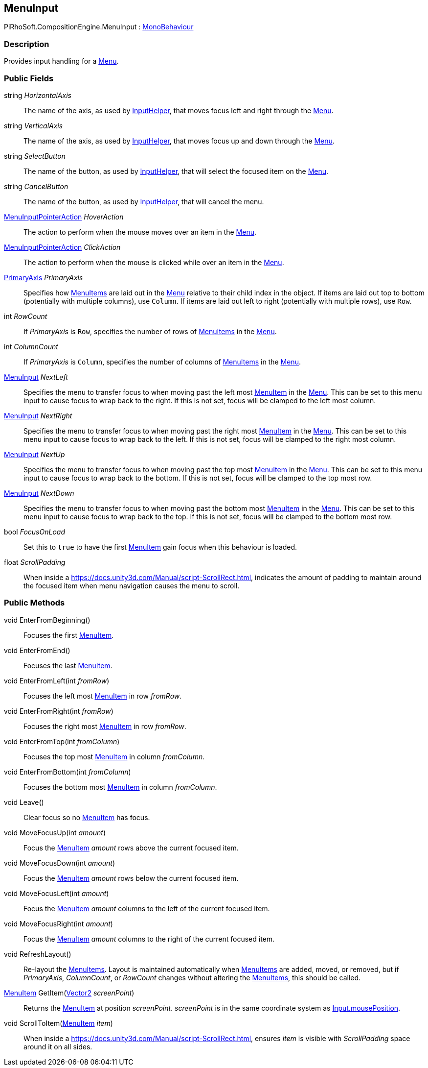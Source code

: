 [#reference/menu-input]

## MenuInput

PiRhoSoft.CompositionEngine.MenuInput : https://docs.unity3d.com/ScriptReference/MonoBehaviour.html[MonoBehaviour^]

### Description

Provides input handling for a <<reference/menu.html,Menu>>.

### Public Fields

string _HorizontalAxis_::

The name of the axis, as used by link:/projects/unity-utilities/documentation/#/v10/reference/input-helper.html[InputHelper^], that moves focus left and right through the <<reference/menu.html,Menu>>.

string _VerticalAxis_::

The name of the axis, as used by link:/projects/unity-utilities/documentation/#/v10/reference/input-helper.html[InputHelper^], that moves focus up and down through the <<reference/menu.html,Menu>>.

string _SelectButton_::

The name of the button, as used by link:/projects/unity-utilities/documentation/#/v10/reference/input-helper.html[InputHelper^], that will select the focused item on the <<reference/menu.html,Menu>>.

string _CancelButton_::

The name of the button, as used by link:/projects/unity-utilities/documentation/#/v10/reference/input-helper.html[InputHelper^], that will cancel the menu.

<<reference/menu-input-pointer-action.html,MenuInputPointerAction>> _HoverAction_::

The action to perform when the mouse moves over an item in the <<reference/menu.html,Menu>>.

<<reference/menu-input-pointer-action.html,MenuInputPointerAction>> _ClickAction_::

The action to perform when the mouse is clicked while over an item in the <<reference/menu.html,Menu>>.

<<reference/primary-axis.html,PrimaryAxis>> _PrimaryAxis_::

Specifies how <<reference/menu-item.html,MenuItems>> are laid out in the <<reference/menu.html,Menu>> relative to their child index in the object. If items are laid out top to bottom (potentially with multiple columns), use `Column`. If items are laid out left to right (potentially with multiple rows), use `Row`.

int _RowCount_::

If _PrimaryAxis_ is `Row`, specifies the number of rows of <<reference/menu-item.html,MenuItems>> in the <<reference/menu.html,Menu>>.

int _ColumnCount_::

If _PrimaryAxis_ is `Column`, specifies the number of columns of <<reference/menu-item.html,MenuItems>> in the <<reference/menu.html,Menu>>.

<<reference/menu-input.html,MenuInput>> _NextLeft_::

Specifies the menu to transfer focus to when moving past the left most <<reference/menu-item.html,MenuItem>> in the <<reference/menu.html,Menu>>. This can be set to this menu input to cause focus to wrap back to the right. If this is not set, focus will be clamped to the left most column.

<<reference/menu-input.html,MenuInput>> _NextRight_::

Specifies the menu to transfer focus to when moving past the right most <<reference/menu-item.html,MenuItem>> in the <<reference/menu.html,Menu>>. This can be set to this menu input to cause focus to wrap back to the left. If this is not set, focus will be clamped to the right most column.

<<reference/menu-input.html,MenuInput>> _NextUp_::

Specifies the menu to transfer focus to when moving past the top most <<reference/menu-item.html,MenuItem>> in the <<reference/menu.html,Menu>>. This can be set to this menu input to cause focus to wrap back to the bottom. If this is not set, focus will be clamped to the top most row.

<<reference/menu-input.html,MenuInput>> _NextDown_::

Specifies the menu to transfer focus to when moving past the bottom most <<reference/menu-item.html,MenuItem>> in the <<reference/menu.html,Menu>>. This can be set to this menu input to cause focus to wrap back to the top. If this is not set, focus will be clamped to the bottom most row.

bool _FocusOnLoad_::

Set this to `true` to have the first <<reference/menu-item.html,MenuItem>> gain focus when this behaviour is loaded.

float _ScrollPadding_::

When inside a https://docs.unity3d.com/Manual/script-ScrollRect.html, indicates the amount of padding to maintain around the focused item when menu navigation causes the menu to scroll.

### Public Methods

void EnterFromBeginning()::

Focuses the first <<reference/menu-item.html,MenuItem>>.

void EnterFromEnd()::

Focuses the last <<reference/menu-item.html,MenuItem>>.

void EnterFromLeft(int _fromRow_)::

Focuses the left most <<reference/menu-item.html,MenuItem>> in row _fromRow_.

void EnterFromRight(int _fromRow_)::

Focuses the right most <<reference/menu-item.html,MenuItem>> in row _fromRow_.

void EnterFromTop(int _fromColumn_)::

Focuses the top most <<reference/menu-item.html,MenuItem>> in column _fromColumn_.

void EnterFromBottom(int _fromColumn_)::

Focuses the bottom most <<reference/menu-item.html,MenuItem>> in column _fromColumn_.

void Leave()::

Clear focus so no <<reference/menu-item.html,MenuItem>> has focus.

void MoveFocusUp(int _amount_)::

Focus the <<reference/menu-item.html,MenuItem>> _amount_ rows above the current focused item.

void MoveFocusDown(int _amount_)::

Focus the <<reference/menu-item.html,MenuItem>> _amount_ rows below the current focused item.

void MoveFocusLeft(int _amount_)::

Focus the <<reference/menu-item.html,MenuItem>> _amount_ columns to the left of the current focused item.

void MoveFocusRight(int _amount_)::

Focus the <<reference/menu-item.html,MenuItem>> _amount_ columns to the right of the current focused item.

void RefreshLayout()::

Re-layout the <<reference/menu-item.html,MenuItems>>. Layout is maintained automatically when <<reference/menu-item.html,MenuItems>> are added, moved, or removed, but if _PrimaryAxis_, _ColumnCount_, or _RowCount_ changes without altering the <<reference/menu-item.html,MenuItems>>, this should be called.

<<reference/menu-item.html,MenuItem>> GetItem(https://docs.unity3d.com/ScriptReference/Vector2.html[Vector2^] _screenPoint_)::

Returns the <<reference/menu-item.html,MenuItem>> at position _screenPoint_. _screenPoint_ is in the same coordinate system as https://docs.unity3d.com/ScriptReference/Input-mousePosition.html[Input.mousePosition^].

void ScrollToItem(<<reference/menu-item.html,MenuItem>> _item_)::

When inside a https://docs.unity3d.com/Manual/script-ScrollRect.html, ensures _item_ is visible with _ScrollPadding_ space around it on all sides.
